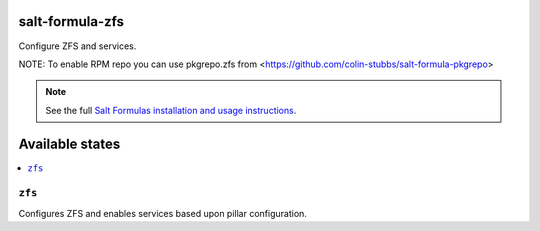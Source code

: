 salt-formula-zfs
================

Configure ZFS and services.

NOTE: To enable RPM repo you can use pkgrepo.zfs from <https://github.com/colin-stubbs/salt-formula-pkgrepo>

.. note::

    See the full `Salt Formulas installation and usage instructions
    <http://docs.saltstack.com/en/latest/topics/development/conventions/formulas.html>`_.

Available states
================

.. contents::
    :local:

``zfs``
--------

Configures ZFS and enables services based upon pillar configuration.
